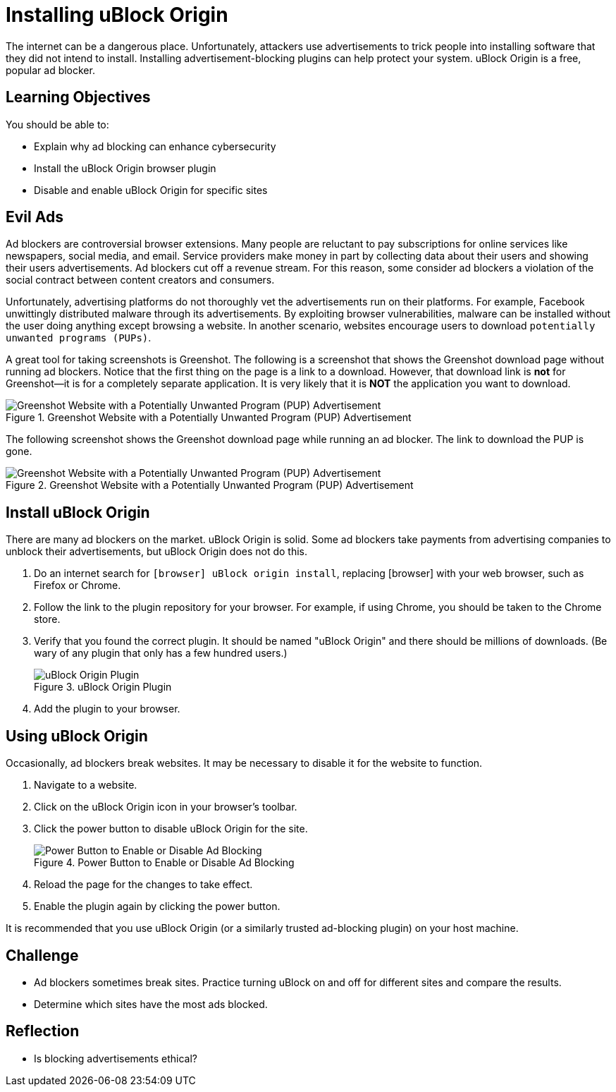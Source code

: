 = Installing uBlock Origin

The internet can be a dangerous place. Unfortunately, attackers use advertisements to trick people into installing software that they did not intend to install. Installing advertisement-blocking plugins can help protect your system. uBlock Origin is a free, popular ad blocker.

== Learning Objectives

You should be able to:

* Explain why ad blocking can enhance cybersecurity
* Install the uBlock Origin browser plugin
* Disable and enable uBlock Origin for specific sites

== Evil Ads

Ad blockers are controversial browser extensions. Many people are reluctant to pay subscriptions for online services like newspapers, social media, and email. Service providers make money in part by collecting data about their users and showing their users advertisements. Ad blockers cut off a revenue stream. For this reason, some consider ad blockers a violation of the social contract between content creators and consumers.

Unfortunately, advertising platforms do not thoroughly vet the advertisements run on their platforms. For example, Facebook unwittingly distributed malware through its advertisements. By exploiting browser vulnerabilities, malware can be installed without the user doing anything except browsing a website. In another scenario, websites encourage users to download `potentially unwanted programs (PUPs)`.

A great tool for taking screenshots is Greenshot. The following is a screenshot that shows the Greenshot download page without running ad blockers. Notice that the first thing on the page is a link to a download. However, that download link is *not* for Greenshot--it is for a completely separate application. It is very likely that it is *NOT* the application you want to download.


.Greenshot Website with a Potentially Unwanted Program (PUP) Advertisement
image::greenshot_site_with_pup.png[Greenshot Website with a Potentially Unwanted Program (PUP) Advertisement]


The following screenshot shows the Greenshot download page while running an ad blocker. The link to download the PUP is gone.

.Greenshot Website with a Potentially Unwanted Program (PUP) Advertisement
image::greenshot_site_with_pup.png[Greenshot Website with a Potentially Unwanted Program (PUP) Advertisement]

== Install uBlock Origin

There are many ad blockers on the market. uBlock Origin is solid. Some ad blockers take payments from advertising companies to unblock their advertisements, but uBlock Origin does not do this.

. Do an internet search for `[browser] uBlock origin install`, replacing [browser] with your web browser, such as Firefox or Chrome. 
. Follow the link to the plugin repository for your browser. For example, if using Chrome, you should be taken to the Chrome store.
. Verify that you found the correct plugin. It should be named "uBlock Origin" and there should be millions of downloads. (Be wary of any plugin that only has a few hundred users.)
+
.uBlock Origin Plugin
image::verify_correct_plugin.png[uBlock Origin Plugin]
. Add the plugin to your browser.

== Using uBlock Origin

Occasionally, ad blockers break websites. It may be necessary to disable it for the website to function.

. Navigate to a website.
. Click on the uBlock Origin icon in your browser's toolbar.
. Click the power button to disable uBlock Origin for the site.
+
.Power Button to Enable or Disable Ad Blocking
image::ublock_power_button.png[Power Button to Enable or Disable Ad Blocking]
. Reload the page for the changes to take effect.
. Enable the plugin again by clicking the power button.

It is recommended that you use uBlock Origin (or a similarly trusted ad-blocking plugin) on your host machine.

== Challenge

* Ad blockers sometimes break sites. Practice turning uBlock on and off for different sites and compare the results.
* Determine which sites have the most ads blocked.

== Reflection

* Is blocking advertisements ethical?
